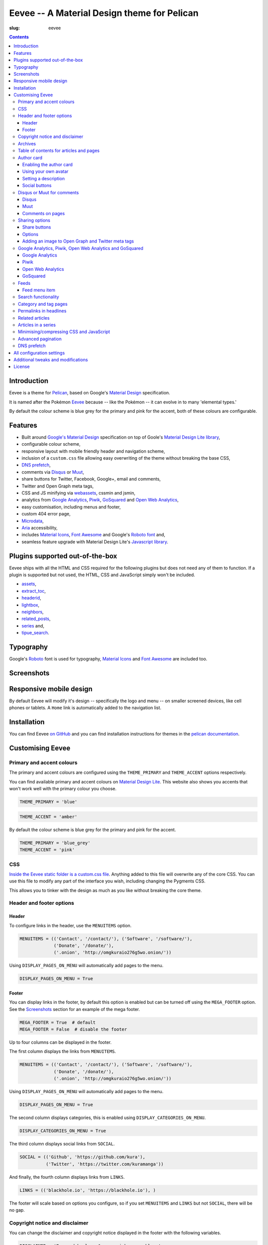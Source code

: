 Eevee -- A Material Design theme for Pelican
############################################
:slug: eevee

.. image:: /images/eeveelutions.png
    :alt: Eevee, the Pokémon
    :align: center

.. contents::
    :backlinks: none

Introduction
============

Eevee is a theme for `Pelican <http://getpelican.com>`__, based on Google's
`Material Design <https://material.google.com/>`__ specification.

It is named after the Pokémon `Eevee
<http://www.pokemon.com/uk/pokedex/eevee>`__ because -- like the Pokémon -- it
can evolve in to many 'elemental types.'

.. role:: blue-grey
.. role:: pink

By default the colour scheme is :blue-grey:`blue grey` for the primary and
:pink:`pink` for the accent, both of these colours are configurable.

Features
========

- Built around `Google's Material Design <https://material.google.com/>`__
  specification on top of Goole's `Material Design Lite library
  <https://github.com/google/material-design-lite>`__,
- configurable colour scheme,
- responsive layout with mobile friendly header and navigation scheme,
- inclusion of a ``custom.css`` file allowing easy overwriting of the theme
  without breaking the base CSS,
- `DNS prefetch`_,
- comments via `Disqus <https://disqus.com/>`__ or `Muut
  <https://muut.com/>`__,
- share buttons for Twitter, Facebook, Google+, email and comments,
- Twitter and Open Graph meta tags,
- CSS and JS minifying via `webassets
  <https://webassets.readthedocs.io/en/latest/>`__, cssmin and jsmin,
- analytics from `Google Analytics <https://analytics.google.com>`__,
  `Piwik <https://piwik.org/>`__, `GoSquared <https://www.gosquared.com/>`__
  and `Open Web Analytics <http://www.openwebanalytics.com/>`__,
- easy customisation, including menus and footer,
- custom 404 error page,
- `Microdata <https://en.wikipedia.org/wiki/Microdata_(HTML)>`__,
- `Aria <https://en.wikipedia.org/wiki/WAI-ARIA>`__ accessibility,
- includes `Material Icons <https://design.google.com/icons/>`__, `Font Awesome
  <http://fontawesome.io/>`__ and Google's `Roboto font
  <https://typecast.com/preview/google/Roboto>`__ and,
- seamless feature upgrade with Material Design Lite's `Javascript library
  <https://getmdl.io/started/index.html#download>`__.

Plugins supported out-of-the-box
================================

Eevee ships with all the HTML and CSS required for the following plugins but
does not need any of them to function. If a plugin is supported but not used,
the HTML, CSS and JavaScript simply won't be included.

- `assets
  <https://github.com/getpelican/pelican-plugins/tree/master/assets>`__,
- `extract_toc
  <https://github.com/getpelican/pelican-plugins/tree/master/extract_toc>`__,
- `headerid
  <https://github.com/getpelican/pelican-plugins/tree/master/headerid>`__,
- `lightbox
  <https://github.com/getpelican/kura/lightbox>`__,
- `neighbors
  <https://github.com/getpelican/pelican-plugins/tree/master/neighbors>`__,
- `related_posts
  <https://github.com/getpelican/pelican-plugins/tree/master/related_posts>`__,
- `series
  <https://github.com/getpelican/pelican-plugins/tree/master/series>`__ and,
- `tipue_search
  <https://github.com/getpelican/pelican-plugins/tree/master/tipue_search>`__.

Typography
==========

.. image:: /images/eevee-typography.png
    :alt: Eevee Typography
    :align: center

Google's `Roboto <https://material.google.com/style/typography.html>`__ font is
used for typography, `Material Icons <https://design.google.com/icons/>`__ and
`Font Awesome <http://fontawesome.io/icons/>`__ are included too.

Screenshots
===========

.. lightbox::
    :thumb: /images/eevee-homepage-thumb.png
    :large: /images/eevee-homepage.png
    :alt: Homepage
    :caption: Homepage
    :align: center

.. lightbox::
    :thumb: /images/eevee-homepage-separator-thumb.png
    :large: /images/eevee-homepage-separator.png
    :alt: Homepage separator
    :caption: Homepage separator
    :align: center

.. lightbox::
    :thumb: /images/eevee-homepage-pagination-thumb.png
    :large: /images/eevee-homepage-pagination.png
    :alt: Homepage pagination
    :caption: Homepage pagination
    :align: center

.. lightbox::
    :thumb: /images/eevee-mega-footer-thumb.png
    :large: /images/eevee-mega-footer.png
    :alt: Mega footer
    :caption: Mega footer
    :align: center

.. lightbox::
    :thumb: /images/eevee-article-top-thumb.png
    :large: /images/eevee-article-top.png
    :alt: Article header
    :caption: Article header
    :align: center

.. lightbox::
    :thumb: /images/eevee-article-bottom-thumb.png
    :large: /images/eevee-article-bottom.png
    :alt: Article footer
    :caption: Article footer
    :align: center

.. lightbox::
    :thumb: /images/eevee-headerlinks-thumb.png
    :large: /images/eevee-headerlinks.png
    :alt: Article header links
    :caption: Article header links
    :align: center

.. lightbox::
    :thumb: /images/eevee-related-author-card-thumb.png
    :large: /images/eevee-related-author-card.png
    :alt: Related articles and author card
    :caption:
    :align: center

.. lightbox::
    :thumb: /images/eevee-toc-series-thumb.png
    :large: /images/eevee-toc-series.png
    :alt: Table of contents
    :caption: Table of contents
    :align: center

.. lightbox::
    :thumb: /images/eevee-archives-thumb.png
    :large: /images/eevee-archives.png
    :alt: Archives
    :caption: Archives
    :align: center

.. lightbox::
    :thumb: /images/eevee-search-thumb.png
    :large: /images/eevee-search.png
    :alt: Search
    :caption: Search
    :align: center

Responsive mobile design
========================

By default Eevee will modify it's design -- specifically the logo and menu --
on smaller screened devices, like cell phones or tablets. A ``Home`` link is
automatically added to the navigation list.

.. lightbox::
    :thumb: /images/eevee-mobile.png
    :large: /images/eevee-mobile.png
    :alt: Mobile view and menu
    :caption: Mobile view and menu
    :align: center

Installation
============

You can find Eevee `on GitHub <https://github.com/kura/eevee>`__ and you can
find installation instructions for themes in the `pelican documentation
<http://docs.getpelican.com/en/latest/pelican-themes.html>`__.

Customising Eevee
=================

.. _colours:

Primary and accent colours
--------------------------

The primary and accent colours are configured using the ``THEME_PRIMARY`` and
``THEME_ACCENT`` options respectively.

You can find available primary and accent colours on `Material Design Lite
<https://getmdl.io/customize/index.html>`__. This website also shows you
accents that won't work well with the primary colour you choose.

.. code-block:: python

    THEME_PRIMARY = 'blue'

.. code-block:: python

    THEME_ACCENT = 'amber'

By default the colour scheme is :blue-grey:`blue grey` for the primary and
:pink:`pink` for the accent.

.. code-block:: python

    THEME_PRIMARY = 'blue_grey'
    THEME_ACCENT = 'pink'

CSS
---

`Inside the Eevee static folder is a custom.css file
<https://github.com/kura/eevee/tree/master/static/css>`__. Anything added to
this file will overwrite any of the core CSS. You can use this file to
modify any part of the interface you wish, including changing the Pygments
CSS.

This allows you to tinker with the design as much as you like without breaking
the core theme.

Header and footer options
-------------------------

Header
~~~~~~

.. lightbox::
    :thumb: /images/eevee-menu.png
    :large: /images/eevee-menu.png
    :alt: Header menu
    :caption: Header menu
    :align: center

To configure links in the header, use the ``MENUITEMS`` option.

.. code-block:: python

    MENUITEMS = (('Contact', '/contact/'), ('Software', '/software/'),
                 ('Donate', '/donate/'),
                 ('.onion', 'http://omgkuraio276g5wo.onion/'))

Using ``DISPLAY_PAGES_ON_MENU`` will automatically add pages to the menu.

.. code-block:: python

    DISPLAY_PAGES_ON_MENU = True

Footer
~~~~~~

.. lightbox::
    :thumb: /images/eevee-footer-menu-thumb.png
    :large: /images/eevee-footer-menu.png
    :alt: Footer menu
    :caption: Footer menu
    :align: center

You can display links in the footer, by default this option is enabled but
can be turned off using the ``MEGA_FOOTER`` option. See the `Screenshots`_
section for an example of the mega footer.

.. code-block:: python

    MEGA_FOOTER = True  # default
    MEGA_FOOTER = False  # disable the footer

Up to four columns can be displayed in the footer.

The first column displays the links from ``MENUITEMS``.

.. code-block:: python

    MENUITEMS = (('Contact', '/contact/'), ('Software', '/software/'),
                 ('Donate', '/donate/'),
                 ('.onion', 'http://omgkuraio276g5wo.onion/'))

Using ``DISPLAY_PAGES_ON_MENU`` will automatically add pages to the menu.

.. code-block:: python

    DISPLAY_PAGES_ON_MENU = True

The second column displays categories, this is enabled using
``DISPLAY_CATEGORIES_ON_MENU``.

.. code-block:: python

    DISPLAY_CATEGORIES_ON_MENU = True

The third column displays social links from ``SOCIAL``.

.. code-block:: python

    SOCIAL = (('Github', 'https://github.com/kura'),
              ('Twitter', 'https://twitter.com/kuramanga'))

And finally, the fourth column displays links from ``LINKS``.

.. code-block:: python

    LINKS = (('blackhole.io', 'https://blackhole.io'), )

The footer will scale based on options you configure, so if you set
``MENUITEMS`` and ``LINKS`` but not ``SOCIAL``, there will be no gap.

Copyright notice and disclaimer
-------------------------------

.. lightbox::
    :thumb: /images/eevee-copyright-disclaimer-thumb.png
    :large: /images/eevee-copyright-disclaimer.png
    :alt: Copyright and disclaimer
    :caption: Copyright and disclaimer
    :align: center

You can change the disclaimer and copyright notice displayed in the footer with
the following variables.

.. code-block:: python

    DISCLAIMER = 'Powered by love &amp; rainbow sparkles.'
    COPYRIGHT = 'Source code and content are released under the <a href="/license/">MIT license</a>.'

You can see either or both to ``False`` to disable these notices being
displayed.

.. code-block:: python

    DISCLAIMER = False
    COPYRIGHT = False

The default values for these are as below, although you are under no
obligation to keep either of them.

.. code-block:: python

    DISCLAIMER = 'Powered by love &amp; rainbow sparkles.'
    COPYRIGHT = '<a href="https://kura.io/eevee/" title="Eevee">Eevee</a> theme by <a href="https://kura.io/" title="kura.io">kura.io</a>'

Archives
--------

.. lightbox::
    :thumb: /images/eevee-menu.png
    :large: /images/eevee-menu.png
    :alt: Header menu
    :caption: Header menu
    :align: center

Eevee supports full archives and archives broken down by year and month.

To enable the full archive section, you need to enable the relevant setting in
your ``pelicanconf.py`` file.

.. code-block:: python

    ARCHIVES_URL = 'archives.html'
    ARCHIVES_SAVE_AS = 'archives.html'

Enabling the periodic archives for year and/or month is as simple as enabling
their respective options in ``pelicanconf.py``

.. code-block:: python

    YEAR_ARCHIVE_SAVE_AS = '{date:%Y}/index.html'
    MONTH_ARCHIVE_SAVE_AS = '{date:%Y}/{date:%m}/index.html'

More information on archive settings can be found in the
`Pelican documentation
<http://docs.getpelican.com/en/3.6.3/settings.html#url-settings>`__.

Table of contents for articles and pages
----------------------------------------

.. lightbox::
    :thumb: /images/eevee-toc.png
    :large: /images/eevee-toc.png
    :alt: Table of contents
    :caption: Table of contents
    :align: center

A table of contents section is added to an article or page if it exists
as a variable called ``toc`` in the article or page object.

The `extract_toc
<https://github.com/getpelican/pelican-plugins/tree/master/extract_toc>`__
adds a ``toc`` option for RST and Markdown content.

The extract_toc plugin adds an ugly header element by default, I have a
modified version `on GitHub
<https://github.com/kura/kura.io/tree/master/plugins/extract_toc>`__ that
returns nicer HTML.

Author card
-----------

.. lightbox::
    :thumb: /images/eevee-author-card.png
    :large: /images/eevee-author-card.png
    :alt: Author card
    :caption: Author card
    :align: center

The author card is disabled by default, below are instructions on enabling it
and customising it.

Enabling the author card
~~~~~~~~~~~~~~~~~~~~~~~~

Enabling the author card is as simple as setting an option in
``pelicanconf.py``.

.. code-block:: python

    USE_AUTHOR_CARD = True

You can disable it by setting to ``False`` or removing the setting entirely.

.. code-block:: python

    USE_AUTHOR_CARD = False

Using your own avatar
~~~~~~~~~~~~~~~~~~~~~

A default avatar placeholder is provided with the theme, you can easily use
your own avatar by setting an option in ``pelicanconf.py``.

.. code-block:: python

    AUTHOR_CARD_AVATAR = '/images/kura.png'

The maximum size that you should use are 250x250 pixels.

Setting a description
~~~~~~~~~~~~~~~~~~~~~

Like all the other options above, setting a description for your author card
requires a single config option.

.. code-block:: python

    AUTHOR_CARD_DESCRIPTION = 'My name is Kura and I break things.'

You can add HTML and other various things to this description.

Social buttons
~~~~~~~~~~~~~~

By default, the author card section will display links from your ``SOCIAL``
list.

This isn't always what you want though.

The ``SOCIAL`` list is used in other parts of the theme and the format may not
look good added to your author card.

To make things more flexible, the author card section can have it's own social
links.

.. code-block:: python

    AUTHOR_CARD_SOCIAL = (('<i class="fa fa-github aria-hidden="true"></i>',
                   'https://github.com/kura'),
                  ('<i class="fa fa-twitter aria-hidden="true"></i>',
                   'https://twitter.com/kuramanga'), )

Disqus or Muut for comments
---------------------------

You can only enable `Disqus <https://disqus.com/home/>`__ or `Muut
<https://muut.com/>`__, not both. Disqus takes priority over Muut
in terms of how the configuration variables are handled.

Disqus
~~~~~~

.. code-block:: python

    DISQUS_SITENAME = 'somethinghere'

Setting this option will enable Disqus for articles.

Muut
~~~~

.. code-block:: python

    MUUT_SITENAME = 'somethinghere'

Setting this option will enable Muut for articles.

Comments on pages
~~~~~~~~~~~~~~~~~

You can display comments on pages as well as articles with the following
option. By default this is disabled.

.. code-block:: python

    COMMENTS_ON_PAGES = True

Sharing options
---------------

.. lightbox::
    :thumb: /images/eevee-share-buttons.png
    :large: /images/eevee-share-buttons.png
    :alt: Share buttons
    :caption: Share buttons
    :align: center

Share buttons
~~~~~~~~~~~~~

By default four share buttons are configured;

- Twitter,
- Facebook,
- Google+,
- and Email.

These buttons will appear on all articles and pages.

If you have comments enabled either using Disqus or Muut, on articles a fifth
button will be shown which shows the user comments for the current article.

Options
~~~~~~~

.. code-block:: python

    USE_OPEN_GRAPH = True

If set, Open Graph meta tags will be added.

.. code-block:: python

    USE_TWITTER_CARDS = True

If set, Twitter meta tags will be added.

.. code-block:: python

    TWITTER_USERNAME = 'kuramanga'

Used in conjunction with ``USE_TWITTER_CARDS``, adds the "via" meta tag.

Adding an image to Open Graph and Twitter meta tags
~~~~~~~~~~~~~~~~~~~~~~~~~~~~~~~~~~~~~~~~~~~~~~~~~~~

There are two ways of adding an image to Twitter and Open Graph so that when
someone shares your content, an image will be added too.

You can add ``og_image`` to the file metadata of an article or page, allowing
you to configure and image to use per item.

.. code-block:: rst

    Title
    =====
    :slug: example
    :og_image: /images/example.png

    Example content

Or you can set ``OPEN_GRAPH_IMAGE`` to an image location in the
``pelicanconf.py`` settings file and adding the relevant directory to the
``STATIC_PATHS`` and ``EXTRA_PATH_METADATA`` settings.

.. code-block:: python

    OPEN_GRAPH_IMAGE = '/images/example.png'
    STATIC_PATHS = [
        # ...
        'images',
        # ...
    ]
    EXTRA_PATH_METADATA = {
        # ...
        'images': {'path': 'images'},
        # ...
    }

Google Analytics, Piwik, Open Web Analytics and GoSquared
---------------------------------------------------------

All four of these options can be enabled at the same time, should you wish to
do so.

Google Analytics
~~~~~~~~~~~~~~~~

.. code-block:: python

    GOOGLE_ANALYTICS = 'abc1234'

Piwik
~~~~~

.. code-block:: python

    PIWIK_SITE_ID = '123456'
    PIWIK_URL = 'example.com'
    # PIWIK_SSL_URL = ''  # Defaults to https://PIWIK_URL

Open Web Analytics
~~~~~~~~~~~~~~~~~~

.. code-block:: python

    OWA_SITE_ID = '123456'
    OWA_URL = 'https://example.com/owa/'

GoSquared
~~~~~~~~~

.. code-block:: python

    GOSQUARED_SITENAME = '123456'

Feeds
-----

You can use the ``FEED_RSS`` and ``FEED_ATOM`` options to enable RSS and Atom
feeds respectively.

.. code-block:: python

    FEED_RSS = 'feeds/rss.xml'

.. code-block:: python

    FEED_ATOM = 'feeds/atom.xml'

Feed menu item
~~~~~~~~~~~~~~

.. lightbox::
    :thumb: /images/eevee-menu.png
    :large: /images/eevee-menu.png
    :alt: Feed menu item
    :caption: Feed menu item
    :align: center

Enabling either ``FEED_RSS`` or ``FEED_ATOM`` will automatically add a menu
item for that feed. If ``MEGA_FOOTER`` is also enabled a link to the feed will
be added there too.

Eevee prefers RSS over ATOM, if you enable both feed types a menu item will
only be created for RSS, although both feeds will be added as alternate link
tags.

.. _search:

Search functionality
--------------------

.. lightbox::
    :thumb: /images/eevee-search-menu-item.png
    :large: /images/eevee-search-menu-item.png
    :alt: Search menu item
    :caption: Search menu item
    :align: center

Eevee is configured to work with `tipue_search
<https://github.com/getpelican/pelican-plugins/tree/master/tipue_search>`__
out-of-the-box, all you need to do is enable the plugin and add the search
template setting.

.. code-block:: python

    PLUGINS = [
        # ...
        'tipue_search',
        # ...
    ]

    DIRECT_TEMPLATES = [
        # ...
        'search',
        # ...
    ]

Category and tag pages
----------------------

To display all articles in specific categories or tags, you need to add the
relevant settings.

An example for categories is below.

.. code-block:: python

    CATEGORY_URL = 'category/{slug}/'
    CATEGORY_SAVE_AS = 'category/{slug}/index.html'
    CATEGORIES_URL = 'categories/'
    CATEGORIES_SAVE_AS = 'categories/index.html'
    DIRECT_TEMPLATES = [
        # ...
        'categories',
        # ...
    ]

And below is an example for tags.

.. code-block:: python

    TAG_URL = 'tag/{slug}/'
    TAG_SAVE_AS = 'tag/{slug}/index.html'
    TAGS_URL = 'tags/'
    TAGS_SAVE_AS = 'tags/index.html'
    DIRECT_TEMPLATES = [
        # ...
        'tags',
        # ...
    ]

Permalinks in headlines
-----------------------

.. lightbox::
    :thumb: /images/eevee-headerid.png
    :large: /images/eevee-headerid.png
    :alt: Header permalink
    :caption: Header permalink
    :align: center

reStructuredText does not add anchors to headings by default, adding reference
links on headings means you can send the link to someone and have the browser
automatically display the relevant section.

Eevee is configured out-of-the-box to support adding these references using the
`headerid
<https://github.com/getpelican/pelican-plugins/tree/master/headerid>`__
plugin.

Related articles
----------------

.. lightbox::
    :thumb: /images/eevee-related.png
    :large: /images/eevee-related.png
    :alt: Related articles
    :caption: Related articles
    :align: center

Related articles functionality is provided by the `related_posts
<https://github.com/getpelican/pelican-plugins/tree/master/related_posts>`__
plugin.

Installing it will automatically enabled the functionality within Eevee.

.. code-block:: python

    PLUGINS = [
        # ...
        'related_posts',
        # ...
    ]

Articles in a series
--------------------

.. lightbox::
    :thumb: /images/eevee-series.png
    :large: /images/eevee-series.png
    :alt: Articles in a series
    :caption: Articles in a series
    :align: center

Series article functionality is provided by the `series
<https://github.com/getpelican/pelican-plugins/tree/master/series>`__
plugin.

Installing it will automatically enabled the functionality within Eevee.

.. code-block:: python

    PLUGINS = [
        # ...
        'series',
        # ...
    ]

Minimising/compressing CSS and JavaScript
-----------------------------------------

To minimise/compress all CSS or JavaScript, simply install the `assets <https://github.com/getpelican/pelican-plugins/tree/master/assets>`__ plugin.

Eevee is configured to automatically compress all CSS and JavaScript files it
uses if the assets plugin is enabled, including files related to the search_
functionality.

.. code-block:: python

    PLUGINS = [
        # ...
        'assets',
        # ...
    ]

Advanced pagination
-------------------

By default, Eevee will display pagination links on the index page of articles.
Enabling the `neighbors
<https://github.com/getpelican/pelican-plugins/tree/master/neighbors>`__ will
automatically add a previous and next button to the article page, allowing
pagination without going back to the index page.

The default Pelican pagination settings are not very pleasing, for more
information on how to customise them to better and be more intuitive please
look at the `Pelican documentation
<http://docs.getpelican.com/en/3.6.3/settings.html#using-pagination-patterns>`__.-

DNS prefetch
------------

`DNS prefetching
<https://developer.mozilla.org/en-US/docs/Web/HTTP/Controlling_DNS_prefetching>`__
is enabled by default and managed automatically.

The following features will have respective DNS prefetch settings that will
be applied if the feature is enabled;

- Disqus,
- Piwik,
- GoSquared,
- Google Analytics and,
- Open Web Analytics.

For example, the following would be applied if you had Disqus and Google
Analytics enabled.

.. code-block:: html

    <link rel="dns-prefetch" href="EXAMPLE.COM">
    <link rel="dns-prefetch" href="//code.getmdl.io">
    <link rel="dns-prefetch" href="//disqus.com">
    <link rel="dns-prefetch" href="//a.disquscdn.com">
    <link rel="dns-prefetch" href="//EXAMPLE.disqus.com">
    <link rel="dns-prefetch" href="//glitter-services.disqus.com">
    <link rel="dns-prefetch" href="//google-analytics.com">
    <link rel="dns-prefetch" href="//www.google-analytics.com">

All configuration settings
==========================

+--------------------------------+--------------------------------------+--------------------------------------------------------------------+
| Setting name                   | Default                              | Description                                                        |
+================================+======================================+====================================================================+
| ``SITENAME``                   |                                      | The title of your website                                          |
+--------------------------------+--------------------------------------+--------------------------------------------------------------------+
| ``AUTHOR``                     |                                      | Your name                                                          |
+--------------------------------+--------------------------------------+--------------------------------------------------------------------+
| ``THEME_PRIMARY``              | :blue-grey:`blue_grey`               | Primary colour scheme                                              |
|                                |                                      |                                                                    |
|                                |                                      | `Primary and accent colours`_                                      |
+--------------------------------+--------------------------------------+--------------------------------------------------------------------+
| ``THEME_ACCENT``               | :pink:`pink`                         | Accent colour scheme                                               |
|                                |                                      |                                                                    |
|                                |                                      | `Primary and accent colours`_                                      |
+--------------------------------+--------------------------------------+--------------------------------------------------------------------+
| ``MEGA_FOOTER``                | ``True``                             | Display the mega footer                                            |
|                                |                                      |                                                                    |
|                                |                                      | `Header and footer options`_                                       |
+--------------------------------+--------------------------------------+--------------------------------------------------------------------+
| ``DISCLAIMER``                 |                                      | Disclaimer displayed on the footer                                 |
|                                |                                      |                                                                    |
|                                |                                      | `Primary and accent colours`_                                      |
+--------------------------------+--------------------------------------+--------------------------------------------------------------------+
| ``COPYRIGHT``                  |                                      | Copyright notice displayed on the footer                           |
|                                |                                      |                                                                    |
|                                |                                      | `Primary and accent colours`_                                      |
+--------------------------------+--------------------------------------+--------------------------------------------------------------------+
| ``USE_AUTHOR_CARD``            | ``False``                            | Display about author card on articles                              |
|                                |                                      |                                                                    |
|                                |                                      | `Author card`_                                                     |
+--------------------------------+--------------------------------------+--------------------------------------------------------------------+
| ``AUTHOR_CARD_ON_PAGES``       | ``False``                            | Display about author card on pages                                 |
|                                |                                      |                                                                    |
|                                |                                      | `Author card`_                                                     |
+--------------------------------+--------------------------------------+--------------------------------------------------------------------+
| ``AUTHOR_CARD_AVATAR``         | ``/theme/images/default_avatar.png`` | Avatar to display on the author card                               |
|                                |                                      |                                                                    |
|                                |                                      | `Author card`_                                                     |
+--------------------------------+--------------------------------------+--------------------------------------------------------------------+
| ``AUTHOR_CARD_DESCRIPTION``    |                                      | Description to display on the author card                          |
|                                |                                      |                                                                    |
|                                |                                      | `Author card`_                                                     |
+--------------------------------+--------------------------------------+--------------------------------------------------------------------+
| ``AUTHOR_CARD_SOCIAL``         | ``SOCIAL``                           | Social media links to display on the author card                   |
|                                |                                      |                                                                    |
|                                |                                      | `Author card`_                                                     |
+--------------------------------+--------------------------------------+--------------------------------------------------------------------+
| ``MENUITEMS``                  | ``[]``                               | Displayed on header and mega footer                                |
|                                |                                      |                                                                    |
|                                |                                      | `Header and footer options`_                                       |
+--------------------------------+--------------------------------------+--------------------------------------------------------------------+
| ``LINKS``                      | ``[]``                               | Blogroll to display on the mega footer                             |
|                                |                                      |                                                                    |
|                                |                                      | `Header and footer options`_                                       |
+--------------------------------+--------------------------------------+--------------------------------------------------------------------+
| ``SOCIAL``                     | ``[]``                               | Social links to display on the menu and mega footer                |
|                                |                                      |                                                                    |
|                                |                                      | `Header and footer options`_                                       |
+--------------------------------+--------------------------------------+--------------------------------------------------------------------+
| ``DISPLAY_PAGES_ON_MENU``      | ``False``                            | Display pages on the menu and mega footer                          |
|                                |                                      |                                                                    |
|                                |                                      | `Header and footer options`_                                       |
+--------------------------------+--------------------------------------+--------------------------------------------------------------------+
| ``DISPLAY_CATEGORIES_ON_MENU`` | ``False``                            | Display categories on the menu and mega footer                     |
|                                |                                      |                                                                    |
|                                |                                      | `Header and footer options`_                                       |
+--------------------------------+--------------------------------------+--------------------------------------------------------------------+
| ``COMMENTS_ON_PAGES``          | ``False``                            | Add Diqus or Muut comments on pages                                |
|                                |                                      |                                                                    |
|                                |                                      | `Disqus or Muut for comments`_                                     |
+--------------------------------+--------------------------------------+--------------------------------------------------------------------+
| ``MUUT_SITENAME``              |                                      | Muut unique identifier for the website                             |
|                                |                                      |                                                                    |
|                                |                                      | `Disqus or Muut for comments`_                                     |
+--------------------------------+--------------------------------------+--------------------------------------------------------------------+
| ``DISQUS_SITENAME``            |                                      | Disqus unique identifier for the website                           |
|                                |                                      |                                                                    |
|                                |                                      | `Disqus or Muut for comments`_                                     |
+--------------------------------+--------------------------------------+--------------------------------------------------------------------+
| ``USE_OPEN_GRAPH``             | ``False``                            | Add Open Graph meta tags                                           |
|                                |                                      |                                                                    |
|                                |                                      | `Sharing options`_                                                 |
+--------------------------------+--------------------------------------+--------------------------------------------------------------------+
| ``USE_TWITTER_CARDS``          | ``False``                            | Add Twitter meta tags                                              |
|                                |                                      |                                                                    |
|                                |                                      | `Sharing options`_                                                 |
+--------------------------------+--------------------------------------+--------------------------------------------------------------------+
| ``TWITTER_USERNAME``           |                                      | Add your Twitter username to mega tags                             |
|                                |                                      |                                                                    |
|                                |                                      | `Sharing options`_                                                 |
+--------------------------------+--------------------------------------+--------------------------------------------------------------------+
| ``OPEN_GRAPH_IMAGE``           |                                      | Add an image to Twitter and Open Graph                             |
|                                |                                      |                                                                    |
|                                |                                      | `Sharing options`_                                                 |
+--------------------------------+--------------------------------------+--------------------------------------------------------------------+
| ``OWA_SITE_ID``                |                                      | OWA unique identifier for the website                              |
|                                |                                      |                                                                    |
|                                |                                      | `Google Analytics, Piwik, Open Web Analytics and GoSquared`_       |
+--------------------------------+--------------------------------------+--------------------------------------------------------------------+
| ``OWA_URL``                    |                                      | URL to the OWA installation                                        |
|                                |                                      |                                                                    |
|                                |                                      | `Google Analytics, Piwik, Open Web Analytics and GoSquared`_       |
+--------------------------------+--------------------------------------+--------------------------------------------------------------------+
| ``PIWIK_SITE_ID``              |                                      | Piwik unique identifier for the website                            |
|                                |                                      |                                                                    |
|                                |                                      | `Google Analytics, Piwik, Open Web Analytics and GoSquared`_       |
+--------------------------------+--------------------------------------+--------------------------------------------------------------------+
| ``PIWIK_URL``                  |                                      | URL to the Piwik installation                                      |
|                                |                                      |                                                                    |
|                                |                                      | `Google Analytics, Piwik, Open Web Analytics and GoSquared`_       |
+--------------------------------+--------------------------------------+--------------------------------------------------------------------+
| ``PIWIK_SSL_URL``              | ``PIWIK_URL``                        | Secure URL to the Piwik installation                               |
|                                |                                      |                                                                    |
|                                |                                      | `Google Analytics, Piwik, Open Web Analytics and GoSquared`_       |
+--------------------------------+--------------------------------------+--------------------------------------------------------------------+
| ``GOOGLE_ANALYTICS``           |                                      | Google Analytics unique identifier for the website                 |
|                                |                                      |                                                                    |
|                                |                                      | `Google Analytics, Piwik, Open Web Analytics and GoSquared`_       |
+--------------------------------+--------------------------------------+--------------------------------------------------------------------+
| ``ARCHIVES_URL``               |                                      | URL for archives and add a menu item for it                        |
|                                |                                      |                                                                    |
|                                |                                      | `Archives`_                                                        |
+--------------------------------+--------------------------------------+--------------------------------------------------------------------+
| ``ARCHIVES_SAVE_AS``           |                                      | Location to save archives                                          |
|                                |                                      |                                                                    |
|                                |                                      | `Archives`_                                                        |
+--------------------------------+--------------------------------------+--------------------------------------------------------------------+
| ``MONTH_ARCHIVE_SAVE_AS``      |                                      | Location to save monthly archives                                  |
|                                |                                      |                                                                    |
|                                |                                      | `Archives`_                                                        |
+--------------------------------+--------------------------------------+--------------------------------------------------------------------+
| ``YEAR_ARCHIVE_SAVE_AS``       |                                      | Location to save yearly archives                                   |
|                                |                                      |                                                                    |
|                                |                                      | `Archives`_                                                        |
+--------------------------------+--------------------------------------+--------------------------------------------------------------------+
| ``FEED_RSS``                   |                                      | Enable the RSS feed and add a menu item for it                     |
|                                |                                      |                                                                    |
|                                |                                      | `Feeds`_                                                           |
+--------------------------------+--------------------------------------+--------------------------------------------------------------------+
| ``FEED_ATOM``                  |                                      | Enable the Atom feed and add a menu item for it                    |
|                                |                                      |                                                                    |
|                                |                                      | `Feeds`_                                                           |
+--------------------------------+--------------------------------------+--------------------------------------------------------------------+

Additional tweaks and modifications
===================================

Additional things you can tweak and modify are available on `kura.io
</category/eevee/>`__.

License
=======

Eevee is released under the `MIT license
<https://github.com/kura/eevee/blob/master/LICENSE>`__ which is also outlined
below.

::

    (The MIT License)

    Copyright (c) 2016 Kura

    Permission is hereby granted, free of charge, to any person obtaining a copy
    of this software and associated documentation files (the 'Software'), to deal
    in the Software without restriction, including without limitation the rights
    to use, copy, modify, merge, publish, distribute, sublicense, and/or sell
    copies of the Software, and to permit persons to whom the Software is
    furnished to do so, subject to the following conditions:

    The above copyright notice and this permission notice shall be included in all
    copies or substantial portions of the Software.

    THE SOFTWARE IS PROVIDED 'AS IS', WITHOUT WARRANTY OF ANY KIND, EXPRESS OR
    IMPLIED, INCLUDING BUT NOT LIMITED TO THE WARRANTIES OF MERCHANTABILITY,
    FITNESS FOR A PARTICULAR PURPOSE AND NONINFRINGEMENT. IN NO EVENT SHALL THE
    AUTHORS OR COPYRIGHT HOLDERS BE LIABLE FOR ANY CLAIM, DAMAGES OR OTHER
    LIABILITY, WHETHER IN AN ACTION OF CONTRACT, TORT OR OTHERWISE, ARISING FROM,
    OUT OF OR IN CONNECTION WITH THE SOFTWARE OR THE USE OR OTHER DEALINGS IN THE
    SOFTWARE.
